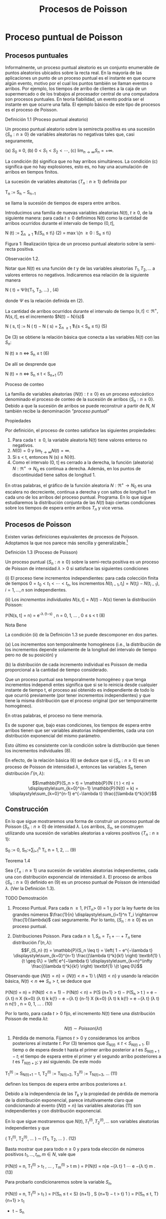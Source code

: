 #+title:Procesos de Poisson
* Proceso puntual de Poisson
** Procesos puntuales
Informalmente, un proceso puntual aleatorio es un conjunto enumerable
de puntos aleatorios ubicados sobre la recta real. En la mayoría de
las aplicaciones un punto de un proceso puntual es el instante en que
ocurre algún evento, motivo por el cual los puntos también se llaman
eventos o arribos. Por ejemplo, los tiempos de arribo de clientes a la
caja de un supermercado o de los trabajos al procesador central de una
computadora son procesos puntuales.  En teoría fiabilidad, un evento
podría ser el instante en que ocurre una falla. El ejemplo básico de
este tipo de procesos es el proceso de Poisson.
**** Definición 1.1 (Proceso puntual aleatorio)
Un proceso puntual aleatorio sobre la semirecta positiva es una
sucesión $\{S_n: n \geq 0\}$ de variables aleatorias no negativas
tales que, casi seguramente,

(a) $S_0 ≡ 0$,
(b) $0 < S_1 < S_2 < \cdots$, 
(c) $\lim_{n \rightarrow \infty}S_n = +\infty$.

La condición (b) significa que no hay arribos simultáneos. La
condición (c) significa que no hay explosiones, esto es, no hay una
acumulación de arribos en tiempos finitos.

La sucesión de variables aleatorias $\{T_n: n \geq 1\}$ definida por

#+name:eq:1
T_n := S_n − S_{n−1}

se llama la sucesión de tiempos de espera entre arribos.

Introducimos una familia de nuevas variables aleatorias $N(t)$, $t
\geq 0$, de la siguiente manera: para cada $t \geq 0$ definimos N(t)
como la cantidad de arribos ocurridos durante el intervalo de tiempo
$(0, t]$,

#+name:eq:2
N (t) := \displaystyle\sum_{n \geq 1} \textbf{1}\{S_n \leq t\} (2)
= max \{n \geq 0 : S_n \leq t\}

Figura 1: Realización típica de un proceso puntual aleatorio sobre la
semi-recta positiva.

**** Observación 1.2. 
Notar que $N(t)$ es una función de $t$ y de las variables aleatorias
$T_1, T_2, \dots$ a valores enteros no negativos. Indicaremos esa
relación de la siguiente manera

#+name:eq:4
N ( t) = \Psi(t{T_1, T_2, \dots) , (4)

donde $\Psi$ es la relación definida en (2).

La cantidad de arribos ocurridos durante el intervalo de tiempo $(s,
t] \subset \Re^+ , N(s, t]$, es el incremento $N(t) − N}(s)$

#+name:eq:5
N ( s, t] := N ( t) − N ( s) = \displaystyle\sum_{n \geq 1} \textbf{1}\{s < S_n \leq t\} (5)

De (3) se obtiene la relación básica que conecta a las variables
$N(t)$ con las $S_n$:

#+name:eq:6
N (t) \geq n \iff S_n \leq t (6)

De allí se desprende que

#+name:eq:7
N (t) = n \iff S_n \leq t < S_{n+1} (7)

**** Proceso de conteo
La familia de variables aleatorias $\{N(t) : t \geq 0\}$ es un proceso
estocástico denominado el proceso de conteo de la sucesión de arribos
$\{S_n: n \geq 0\}$. Debido a que la sucesión de arribos se puede
reconstruir a partir de $N$, $N$ también recibe la denominación
/"proceso puntual"/

**** Propiedades
Por definición, el proceso de conteo satisface las siguientes propiedades:
1. Para cada t \geq 0, la variable aleatoria N(t) tiene valores
   enteros no negativos.
2. $N(0) = 0$ y $\lim_{t\rightarrow\infty}N(t) = \infty$.
3. Si s < t, entonces N (s) \leq N}(t).
4. Como el intervalo (0, t] es cerrado a la derecha, la función
   (aleatoria) $N : \Re^+ \rightarrow N_0$ es continua a
   derecha. Además, en los puntos de discontinuidad tiene saltos de
   longitud 1.

En otras palabras, el gráfico de la función aleatoria $N : \Re^+
\rightarrow N_0$ es una escalera no decreciente, continua a derecha y
con saltos de longitud 1 en cada uno de los arribos del proceso
puntual.  Programa. En lo que sigue estudiaremos la distribución
conjunta de las $N(t)$ bajo ciertas condiciones sobre los tiempos de
espera entre arribos $T_n$ y vice versa.
** Procesos de Poisson
Existen varias definiciones equivalentes de procesos de
Poisson. Adoptamos la que nos parece más sencilla y
generalizable.[fn:1]

[fn:1] Elegimos la Definición 1.3 porque tiene la virtud de que se
puede extender a $\Re^d$ sin ninguna dificultad: un subconjunto
aleatorio (numerable) $\Pi$ de $\Re^d$ se llama un proceso de Poisson
de intensidad \lambda si, para todo A \in B(\Re^d), las variables
aleatorias N (A) = | \Pi \cap A| satisfacen

(a) N (A) tiene la distribución Poisson de parámetro \lambda | A | , y

(b) Si A_1, A_2, \dots , A_n \in B(\Re^d) son conjuntos disjuntos,
entonces N(A_1), N(A_2), \dots N (A_n) son variables aleatorias
independientes.


**** Definición 1.3 (Proceso de Poisson)
Un proceso puntual $\{S_n: n \geq 0\}$ sobre la semi-recta positiva es
un proceso de Poisson de intensidad $\lambda > 0$ si satisface las
siguientes condiciones

(i) El proceso tiene incrementos independientes: para cada colección
finita de tiempos $0 = t_0 < t_1 < \cdots < t_n$, los incrementos
$N(t_{i-1}, t_i] = N(t_i) − N(t_{i-1}), i = 1, \dots , n$ son
independientes.

(ii) Los /incrementos individuales/ $N ( s, t] = N ( t) − N ( s)$ tienen la distribución Poisson: 

#+name:eq:8
\mathbb{P}(N(s, t] = n) = e^{-\lambda (t−s)} \frac{(\lambda(t−s))^n}{n!} , n = 0, 1, \dots , 0 \leq s < t (8)

**** Nota Bene
La condición (ii) de la Definición 1.3 se puede descomponer en dos
partes.

(a) Los incrementos son temporalmente homogéneos (i.e., la
distribución de los incrementos depende solamente de la longitud del
intervalo de tiempo pero no de su posición) y

(b) la distribución de cada incremento individual es Poisson de media
proporcional a la cantidad de tiempo considerado.

Que un proceso puntual sea temporalmente homogéneo y que tenga
incrementos independi entes significa que si se lo reinicia desde
cualquier instante de tiempo t, el proceso así obtenido es
independiente de todo lo que ocurrió previamente (por tener
incrementos independientes) y que tiene la misma distribución que el
proceso original (por ser temporalmente homogéneo).

En otras palabras, el proceso no tiene memoria.

Es de suponer que, bajo esas condiciones, los tiempos de espera entre
arribos tienen que ser variables aleatorias independientes, cada una
con distribución exponencial del mismo parámetro.

Esto último es consistente con la condición sobre la distribución que
tienen los incrementos individuales (8).

En efecto, de la relación básica (6) se deduce que si $\{S_n: n \geq
0\}$ es un proceso de Poisson de intensidad $\lambda$, entonces las
variables $S_n$ tienen distribución $\Gamma(n, \lambda)$:


$$\mathbb{P}(S_n > t) = \mathbb{P}(N ( t ) < n) =
\displaystyle\sum_{k=0}^{n−1} \mathbb{P}(N(t) = k) =
\displaystyle\sum_{k=0}^{n-1} e^{−\lambda t} \frac{(\lambda
t)^k}{k!}$$

** Construcción
En lo que sigue mostraremos una forma de construir un proceso puntual
de Poisson $\{S_n: n \geq 0\}$ de intensidad $\lambda$. Los arribos,
$S_n$, se construyen utilizando una sucesión de variables aleatorias a
valores positivos $\{T_n: n \geq 1\}$:

#+name:eq:9
S_0 := 0, S_n:=\displaystyle\sum_{i=1}^n T_i, n = 1, 2, \dots  (9)

**** Teorema 1.4
Sea $\{T_n: n \geq 1\}$ una sucesión de variables aleatorias
independientes, cada una con distribución exponencial de intensidad
$\lambda$. El proceso de arribos $\{S_n: n \geq 0\}$ definido en (9)
es un proceso puntual de Poisson de intensidad $\lambda$. (Ver la
Definición 1.3).

**** TODO Demostración
1. Proceso Puntual. Para cada n \geq 1, \mathbb{P}(T_n> 0) = 1 y por
   la ley fuerte de los grandes números $\frac{1}{n}
   \displaystyle\sum_{i=1}^n T_i \rightarrow \frac{1}{\lambda}$ casi
   seguramente. Por lo tanto, $\{S_n: n \geq 0\}$ es un proceso
   puntual.

2. Distribuciones Poisson. Para cada $n \geq 1, S_n = T_1 + \cdots +
   T_n$ tiene distribución $\Gamma(n, \lambda)$: $$F_{S_n} (t) =
   \mathbb{P}(S_n \leq t) = \left( 1 − e^{−\lambda t}
   \displaystyle\sum_{k=0}^{n-1} \frac{(\lambda t)^k}{k!} \right)
   \textbf{1} \{t \geq 0\} = \left( e^{−\lambda t}
   \displaystyle\sum_{k=n}^\infty \frac{(\lambda t)^k}{k!} \right)
   \textbf{1} \{t \geq 0\}$$ 

Observando que $\{N(t) = n\} = \{N(t) < n + 1\} \setminus \{N (t) <
n\}$ y usando la relación básica, $N ( t ) < n \iff S_n > t$, se
deduce que

#+name:eq:10
\mathbb{P}(N(t) = n) = \mathbb{P}(N(t) < n + 1) − \mathbb{P}(N(t) < n)
= \mathbb{P}(S {n+1} > t) − \mathbb{P}(S_n > t ) = e −{\lambda t} n X
{k=0} (\lambda t) k k{!}  − e −{\lambda t} {n-1} X {k=0} (\lambda t) k
k{!}  = e −{\lambda t} (\lambda t) n n{!}  , n = 0, 1, \dots . (10)

Por lo tanto, para cada $t > 0$ fijo, el incremento $N(t)$ tiene una
distribución Poisson de media $\lambda t$: 

$$N ( t) \sim Poisson ( \lambda t )$$

3. Pérdida de memoria. Fijamos $t > 0$ y consideramos los arribos
   posteriores al instante $t$. Por (3) tenemos que $S_{N ( t ) } \leq
   t < S _ {N ( t)+1}$. El tiemp o de espera desde t hasta el primer
   arribo posterior a $t$ es $S_{N(t)+1}−t$; el tiempo de espera
   entre el primer y el segundo arribo posteriores a $t$ es
   $T_{N(t)+2}$; y así siguiendo. De este modo

#+name:eq:11
T_1^{(t)} := S_{N(t)+1} − t, 
T_2^{(t)} := T_{N(t)+2},
T_3^{(t)} := T_{N(t)+3}, \dots (11)

definen los tiempos de espera entre arribos posteriores a $t$.

Debido a la independencia de las $T_k$ y la propiedad de pérdida de
memoria de la distribución exponencial, parece intuitivamente claro
que condicionando al evento $\{N(t) = n\}$ las variables aleatorias
(11) son independientes y con distribución exponencial.

En lo que sigue mostraremos que $N(t), T_1^{(t)}, T_2^{(t)}, \dots$
son variables aleatorias independientes y que

#+name:eq:12
( T_1^{(t)}, T_2^{(t)}, \dots ) \sim (T_1, T_2, \dots  ) . (12)

Basta mostrar que para todo $n \geq 0$ y para toda elección de números
positivos $t_1, \dots , t_m ,m \in N$, vale que

#+name:eq:13
\mathbb{P}(N(t) = n, T_1^{(t)} > t_1 , \dots , T_m^{(t)} > t m ) =
\mathbb{P}(N(t) = n)e −{\lambda t} 1 \cdots e −{\lambda t} m . (13)

Para probarlo condicionaremos sobre la variable $S_n$,

\mathbb{P}(N(t) = n, T_1^{(t)} > t_1 ) = \mathbb{P}(S_n \leq t < S}
{n+1} , S {n+1} − t > t} 1 ) = \mathbb{P}(S_n \leq t, T} {n+1} > t_1
+ t − S_n
) = Z t_0 \mathbb{P}(T {n+1} > t_1
+ t − s)f
S_n (s)ds} = e −{\lambda t} 1 Z t_0 \mathbb{P}(T {n+1} > t − s ) f S_n
(s)ds} = e −{\lambda t} 1 \mathbb{P}(S_n \leq t, T} {n+1} > t − S_n )
= \mathbb{P}(N(t) = n)e −{\lambda t} 1 .

Para obtener la segunda igualdad hay que observar que $\{S_{n+1} > t\}
\cap \S_{n+1} − t > t_1\} = \{S_{n+1} > t_1 + t\}$ y escribir $S_{n+1}
= S_n + T_{n+1}$; la tercera se obtiene condicionando sobre $S_n$ ; la
cuarta se obtiene usando la propiedad de pérdida de memoria de la
exponencial $(\mathbb{P}(T_{n+1} > t_1 + t − s) = \mathbb{P}(T_{n+1} >
t_1 )\mathbb{P}(T_{n+1} > t − s) = e^{−\lambda t_1}
\mathbb{P}(T_{n+1}> t − s))$.

Por la independencia de las variables $T_n$,

\mathbb{P}(N(t) = n, T_1^{(t)} > t_1 , \dots , T_m^{(t)} > t m ) =
\mathbb{P}(S_n \leq t < S} {n+1} , S {n+1} − t > t} 1 , T_n{+2} > t 2
, T_n{+}m > t m ) = \mathbb{P}(S_n \leq t < S} {n+1} , S {n+1} − t >
t} 1 )e −{\lambda t} 2 \cdots e −{\lambda t} m = \mathbb{P}(N(t) = n)e
−{\lambda t} 1 \cdots e −{\lambda t} m .

4. Incrementos estacionarios e independientes. Por (6), $N(t + s) −
   N}(t) \geq m, o N (t + s) \geq N ( t) + m$, si y solo si S_{N (
   t)+m} \leq t + s$, que es la misma cosa que $T_1^{(t)}$ + \cdots +
   T_m^{(t)} \leq s$. Así

#+name:eq:14
N ( t + s) − N ( t) = máx\{m : T_1^{(t)} +  \cdots  + T_m^{(t)}\leq s\} (14)

Comparando (14) y (3) se puede ver que para $t$ fijo las variables
aleatorias $N(t + s) − N(t)$ para $s \geq 0$ se definen en términos de
la sucesión (11) exactamente de la misma manera en que las $N(s)$ se
definen en términos de la sucesión original de tiempos de espera. En
otras palabras,

#+name:eq:15
N ( t + s) − N ( t) = \Psi(s; T_1^{(t)}, T_2^{(t)}, \dots) (15)

donde $\Psi$ es la función definida en la Observación 4. De acuerdo con (12)

#+name:eq:16
\{N ( t + s ) − N ( t) : s \geq 0\} \sim \{N  ( s) : s \geq 0}\. (16)

De (15) y lo visto en 3. se deduce que $N(t)$ y $\{N (t+s)− N(t) : s
\geq 0\}$ son independientes.

Sean n \geq 2 y 0 < t}
1
< t
2
< \dots < t_n
. Como (N (t
2
) − N}(t_1
), \dots , N (t_n
) − N}(t
{n-1}
)) es una
función de \{N (t_1
+ s) − N}(t_1
) : s \geq 0{\, tenemos que
N ( t_1
) y (N(t
2
) − N}(t_1
), \dots , N (t_n
) − N}(t
{n-1}
))

son independientes. Esto es,

\mathbb{P}(N(t}
1
) = m
1
, N  ( t
2
) − N}(t_1
) = m
2
, \dots , N  ( t_n
) − N}(t
{n-1}
) = m
n
)
= \mathbb{P}(N(t_1
) = m
1
)\mathbb{P}(N(t
2
) − N}(t_1
) = m
2
, \dots , N  ( t_n
) − N}(t
{n-1}
) = m
n
)
En particular, se obtiene la la independencia de los incrementos para el caso en que n = 2:
\mathbb{P}(N(t}
1
) = m
1
, N  ( t
2
) − N}(t_1
) = m
2
) = \mathbb{P}(N(t_1
) = m
1
)\mathbb{P}(N(t
2
) − N}(t_1
) = m
2
).

Usando (16) se concluye que

#+name:eq:17
(N(t 2 ) − N}(t_1 ), N (t 3 ) − N}(t 2 ), \dots , N (t_n ) − N}(t
{n-1} )) \sim (N(t} 2 − t_1 ), N (t 3 − t_1 ) − N}(t 2 − t_1 ), \dots
, N (t_n − t_1 ) − N}(t {n-1} − t_1 )). (17)

El caso general se obtiene por iteración del mismo argumento, aplicado al lado derecho de
(17):

#+name:eq:18
\mathbb{P}(N(t} 2 ) − N}(t_1 ) = m 2 , N ( t k ) − N}(t k{−{1 ) = m k
, 3 \leq k \leq n ) = \mathbb{P}(N(t 2 − t_1 ) = m 2 , N ( t k − t_1 )
− N}(t k{−{1 − t_1 ) = m k , 3 \leq k \leq n ) = \mathbb{P}(N(t 2 −
t_1 ) = m 2 )\mathbb{P}(N(t k − t_1 ) − N}(t k{−{1 − t_1 ) = m k , 3
\leq k \leq n ) = \mathbb{P}(N(t 2 ) − N}(t_1 ) = m 2 )\mathbb{P}(N(t
k ) − N}(t k{−{1 ) = m k , 3 \leq k \leq n ) = \cdots } = n Y {k=2}
\mathbb{P}(N(t} k ) − N}(t k{−{1 ) = m k ).  Por lo tanto, si 0 = t_0
< t_1 < \cdots < t_n , entonces \mathbb{P}(N(t} k ) − N}(t k{−{1 ) = m
k , 1 \leq k \leq n) =} n Y {k=1} \mathbb{P}(N(t} k − t k{−{1 ) = m k
). (18)

De (18) y (10) se obtienen las dos condiciones que definen a un
proceso de Poisson.  En lo que sigue mostraremos que vale la
recíproca. Esto es, los tiempos de espera entre arribos de un proceso
de Poisson de intensidad \lambda son variables aleatorias
independientes cada una con distribución exponencial de intensidad
\lambda.
**** DONE Teorema 1.5
Sea $\{S_n: n \geq 0\}$ un proceso puntual de Poisson de intensidad
$\lambda$ sobre la semirecta positiva. Los tiempos de espera entre
arribos $T_n , n \geq 1$ , definidos en (1), constituyen una sucesión
de variables aleatorias independientes cada una con distribución
exponencial de intensidad $\lambda$.

**** TODO Demostración 
La densidad conjunta de T = (T_1
, T_2
dots , T_n
) se obtendrá a partir de la
densidad conjunta de las variables S = (S}
1
, S
2
, \dots , S_n
) usando el método del Jacobiano. Por
definición,
(T_1
, T_2
, \dots , T_n
) = g(S}
1
, S
2
, \dots , S_n
), 
donde g : G}
0
\rightarrow G es la transformación lineal biyectiva entre los conjuntos abiertos G 
0
=
\(s}
1
, \dots , s
n
) \in \Re}
n
: 0 < s}
1
< s
2
<  \cdots  < s
n
\} y G = \(t}
1
, \dots , t_n
) : t_1
> 0, \dots , t_n
> 0\} definida}
por
g ( s
1
, s
2
, \dots , s
n
) = (s
1
, s
2
− s
1
, \dots , s
n
− s
{n-1}
).
La función i nversa h = g
−{1}
es de la forma
h ( t_1
, \dots , t_n
) = (t_1
, t_1
+ t
2
, \dots , t_1
+  \cdots  + t_n
)
y sus derivadas parciales
\partial s
i
\partial t
j
=
\partial 
P
i
{k=1}
t
k
\partial t
j
= 1\{j \leq i\, 1 \leq i, j \leq n}
son continuas en G}. El jacobiano es
J(s, t) =

\partial s
i
\partial t
j

= 1
debido a que se trata de una matriz triangular inferior con 1's en la diagonal. Bajo esas
condiciones tenemos que
f
T
(t) = f
S
(h(t))1{\t \in G\}.}
La densidad conjunta de las variables (S}
1
, \dots , S
2
) queda unívocamente determinada por la
relación
\mathbb{P}(S \in A}) =}
Z
A
f
S
(s)ds, A = (a
1
, b
1
] \times  \cdots  (a
n
, b
n
] \subset G
0
.
Supongamos que 0 = b
0
\leq a
1
< b
1
< a
2
< b
2
<  \cdots  < a
n
< b
n
y calculemos la probabilidad
del evento
T_n
{i=1}
\{a
i
< S
i
\leq b
i
\. Para ello observamos que


T_n
{i=1}
\{a
i
< S
i
\leq b
i
\} =}
T_{n-1}
{i=1}
\{N ( a}
i
)−}
N ( b
{i-1}
) = 0, N(b
i
) − N}(a
i
) = 1\} \cap \{N}(a
n
) − N}(b
{n-1}
) = 0, N(b
n
) − N}(a
n
) \geq 1\} y usamos las
propiedades de independencia y homogeneidad temporal que caracterizan a los incrementos
de un proceso de Poisson de intensidad \lambda}:
P
n
 \setminus 
{i=1}
\{a
i
< S
i
\leq b
i
\}
!
=
{n-1}
Y
{i=1}
e
−{\lambda ( a}
i
−b
{i-1}
)
\lambda ( b
i
− a
i
)e
−{\lambda ( b}
i
−a
i
)
!
e
−{\lambda ( a}
n
−b
{n-1}
)
(1 − e}
−{\lambda ( b}
n
−a
n
)
)
=
{n-1}
Y
{i=1}
\lambda ( b
i
− a
i
)
!
e
−{\lambda a}
n
(1 − e}
−{\lambda ( b}
n
−a
n
)
)
=
{n-1}
Y
{i=1}
\lambda ( b
i
− a
i
)
!
(e
−{\lambda a}
n
− e
−{\lambda b}
n
)
=
Z
b
1
a
1
\lambda ds
1
 \cdots 
Z
b
{n-1}
a
{n-1}
\lambda ds
{n-1}
Z
b
n
a
n
\lambda e
−{\lambda s}
n
ds
n
=
Z
b
1
a
1
 \cdots 
Z
b
{n-1}
a
{n-1}
Z
b
n
a
n
\lambda
n
e
−{\lambda s}
n
ds
1
 \cdots  ds}
{n-1}
ds
n
(19)


De (19) se deduce que la densidad conjunta de (S}
1
, \dots , S_n
) es
f
(S}
1
,...,S_n
)
(s
1
, \dots , s
n
) = \lambda}
n
e
−{\lambda s}
n
1\{0 < s 
1
<  \cdots  < s
n
\}.
Por lo tanto,
f
(T_1
,...,T_n
)
(t_1
, \dots , t_n
) = \lambda}
n
e
− \lambda 
P
n
{i=1}
t
i
1\{t}
1
> 0, \dots , t_n
> 0{\
=
n
Y
{i=1}
\lambda e
−{\lambda t}
i
1\{t}
i
> 0\} . (20)

La identidad (20) significa que los tiempos de espera entre arribos
son independientes cada uno con distribución exponencial de intensidad
\lambda.
**** DONE Ejemplo 1.6
Suponga que el ﬂujo de inmigración de personas hacia un territorio es
un proceso de Poisson de tasa $\lambda = 1$ por día.
1. ¿Cuál es el tiempo esperado hasta que se produce el arribo del
   décimo inmigrante?
2. ¿Cuál es la probabilidad de que el tiempo de espera entre el décimo
   y el undécimo arribo supere los dos días?
***** Solución
1. $E[S_{10}] = \frac{10}{\lambda} = 10$ días
2. $\mathbb{P}(T_{11} > 2) = e^{−2 \lambda } = e^{−2} \approx 0.133$.
**** Ejercicios adicionales
1. En un sistema electrónico se producen fallas de acuerdo con un
   proceso de Poisson de tasa 2.5 por mes. Por motivos de seguridad se
   ha decidido cambiarlo cuando ocurran 196 fallas. Hallar la media y
   la varianza del tiempo de uso del sistema.
2. Sean T una variable aleatoria con distribución exponencial de media
   2 y $\{N(t), t \geq 0\}$ un proceso de Poisson de tasa 10
   (independiente de $T$). Hallar $Cov(T, N(T ))$.
3. Sea A(t) = t − S
N ( t ) 
el tiempo reverso al evento más reciente en un proceso de
Poisson y sea B(t) = S}
N ( t)+1}
− t el tiempo directo hasta el próximo evento. Mostrar que
(a) A(t) y B(t) son independientes,
(b) B(t) se distribuye como T_1
(exponencial de i ntensidad \lambda) ,
(c) A(t) se distribuye como mín(T_1
, t):}
\mathbb{P}(A(t) \leq x) = (1 − e
−{\lambda x}
)1\}0 \leq x < t\} + 1\{x \geq t\}.}

4. Sea L(t) = A(t) + B(t) = S_{N ( t)+1} − S_{ N ( t )} la longitud
   del intervalo de tiempo entre arribos que contiene a t.
  1. Mostrar que L(t) tiene densidad $$d_t (x) = \lambda^2 x
     e^{−\lambda x} \textbf{1}\{0 < x < t\} + \lambda(1 + \lambda
     t)e^{−\lambda x} \textbf{1}\{x \geq t\}$$.
  2. Mostrar que $E[L(t)]$ converge a $2E[T_1]$ cuando $t \rightarrow
     \infty$ . Esto parece una paradoja debido a que $L(t)$ es uno de
     los $T_n$ . Dar una resolución intuitiva de esta paradoja.
** Distribución condicional de los tiempos de llegada
Supongamos que sabemos que ocurrió exactamente un arribo de un proceso
de Poisson en el intervalo [0, t]. Queremos determinar la distribución
del tiempo en que el arribo ocurrió.

Como el proceso de Poisson es temporalmente homogéneo y tiene
incrementos independientes es razonable pensar que los intervalos de
igual longitud contenidos en el intervalo [0, t] deb en tener la misma
probabilidad de contener al arribo. En otras palabras, el tiempo en
que ocur rió el arribo debe estar distribuido uniformemente sobre el
intervalo [0, t]. Esto es fácil de verificar puesto que, para s \leq
t,

\mathbb{P}(T_1
< s | N ( t) = 1) =}
\mathbb{P}(T_1
< s, N ( t) = 1)
\mathbb{P}(N(t) = 1)
=
\mathbb{P}(1 arribo en (0, s], 0 arribos en (s, t])
\mathbb{P}(N(t) = 1)
=
\mathbb{P}(1 arribo en (0, s])\mathbb{P}(0 arribos en (s, t])
\mathbb{P}(N(t) = 1)
=
\lambda se
−{\lambda s}
e
−{\lambda ( t}−{s ) 
\lambda te
−{\lambda t}
=
s
t

Este resultado puede generalizarse
**** Teorema 1.7 (Propiedad condicional)
Sea $\Pi$ un proceso de Poisson de intensidad $\lambda$ sobre $\Re^+$.
Condicional al evento $N(t) = n$, los $n$ arribos ocurridos en el
intervalo $[0, t]$ tienen la misma distribución conjunta que l a de n
puntos independientes elegidos al azar sobre el intervalo $[0, t]$. En
otras palabras, condicional a $N ( t) = n$ los puntos en cyestión se
distribuyen como $n$ variables aleatorias independientes, cada una con
distribución uniforme sobre el intervalo $[0, t]$.
**** Demostración 
Sea A_1 , A_2, \dots , A_k una partición del intervalo [0, t]. Si n
1
+n
2
+{ \cdots }+n
k
= n,
entonces
\mathbb{P}(N(A}
i
) = n
i
, 1 \leq i \leq k | N ( t) = n) =}
Q
i
\mathbb{P}(N(A}
i
) = n
i
)
\mathbb{P}(N(t) = n)
=
Q
i
e
− \lambda |A_i
|
(\lambda | A}
i
| ) 
n
i
/n
i
!
e
−{\lambda t}
(\lambda t)
n
/n{!}
=
n{!}
n
1
!n
2
!  \cdots  n}
k
!
Y
i

|A_i
|
t

n
i
. (21)

Por una parte la distribución condicional de las posiciones de los n arribos queda completa
mente caracterizada por esta función de A_1
, \dots , A_k.

Por otra parte la distribución multinomial (21) es la distribución conjunta de n puntos
independientes elegidos al azar de acuerdo con la distribución uniforme sobre el intervalo [0, t].
En efecto, basta observar que si $U_1, \dots , U_n$
son variables aleatorias independientes con
distribución uniforme sobre un conjunto A, y M(B) =
P
i
1\{U
i
\in B\, entonces}
\mathbb{P}(M(B}
i
) = n
i
, i = 1, \dots , k) =}
n{!}
n
1
!  \cdots  n}
k
!
k
Y
{i=1}

|B
i
|
|A_i
|

n
i
.

Se infiere que la distribución conjunta de los puntos en $\Pi \cap [0,
t]$ condicional a que hay exactamente $n$ de ellos, es la misma que la
de $n$ puntos independientes elegidos al azar con la distribución
uniforme sobre el intervalo $[0, t]$.
**** Nota Bene 
La propiedad condicional permite probar la existencia de procesos de
Poisson mediante simulación. Sea $\lambda > 0$ y sea $A_1, A_2, \dots$
una partición de $\Re^d$ en conjuntos borelianos de medida de Lebesgue
finita. Para cada $i$, simulamos una variable aleatoria $N_i$ con
distribución Poisson de parámetro \lambda | A_i|. Luego muestreamos n
puntos elegidos independientemente} sobre $A_i$, cada uno con
distribución uniforme sobre $A_i$. La unión sobre i de tales conjuntos
de puntos es un proceso de Poisson de intensidad \lambda. (Para más
detalles ver el Chap 7 de Ferrari, Galves (2001))
**** Ejemplo 1.8 (Insectos en un asado)
Todo tipo de insectos aterrizan en la mesa de un asado a la manera de
un proceso de Poisson de tasa 3 por minuto. Si entre las 13:30 y las
13:35 aterrizaron 8 insectos, cuál es la probabilidad de que
exactamente 3 de ellos hayan aterrizado durante el primer minuto?

***** Solución
Dado que aterrizaron 8 insectos durante 5 minutos, la distribución de
cada aterrizaje se distribuye, independientemente de los demás, como
una var iable uniforme sobre el intervalo [0, 5]. En consecuencia, la
probabilidad de que cada insecto hubiese aterrizado du rante el primer
minuto es 1 / 5. Por lo tanto, la probabilidad de que exactamente 3
insectos hayan aterrizado durante el primer minuto es


8
3

1
5

3

4
5

5
= 56
4
5
5
8
= 0.1468 \dots}
** Coloración y adelgazamiento de procesos de Poisson
**** Teorema 1.9 (Coloración). 
Sea \Pi un proceso de Poisson de i ntensida d \lambda sobre R }
+
. Col
oreamos los puntos de \Pi de la siguiente manera. Cada punto de \Pi se pinta de rojo con
probabilidad p o de negro con proba bili
dad 1 − p} . Los puntos se pintan independientemente
unos de otros. Sean \Pi}
1
y \Pi}
2
los conjuntos de puntos pintado de rojo y de negro, respec
tivamente. Entonces \Pi}
1
y \Pi}
2
son procesos de Poisson independie ntes de intensidades p\lambda y
(1 − p)\lambda, respectivamente.}
11
\hypertarget{pfc}
**** Demostración 
Sea t > 0 fijo. Por la propiedad condicional, si N(t) = n, esos puntos tienen}
la misma distribución que n puntos independientes elegidos al azar sobre el intervalo [0, t] de
acuerdo con la distribución uniforme. Por tanto, podemos considerar n puntos elegidos al azar
de esa manera. Por la independencia de los puntos, sus colores son independientes unos de los
otros. Como la probabilidad de que un punto dado sea pintado de rojo es p y la probabilidad
de sea pintado de negro es 1 − p se deduce que, condicional a N(t) = n, las cantidades N}
1
(t)
y N}
2
(t) de puntos rojos y negros en [0, t] tienen, conjuntamente, la distribución binomial
\mathbb{P}(N
1
(t) = n
1
, N
2
(t) = n
2
|{N ( t) = n) =
n{!}
n
1
!n
2
!
p
n
1
(1 − p)
n
2
, donde n
1
+ n
2
= n.
Por lo tanto, la probabilidad incondicional es
\mathbb{P}(N
1
(t) = n
1
, N
2
(t) = n
2
) =

(n
1
+ n
2
)!
n
1
!n
2
!
p
n
1
(1 − p)
n
2

e
−{\lambda t}
(\lambda t)
n
1
+n
2
(n
1
+ n
2
)!

=

e
−{p\lambda t}
(p\lambda t)
n
1
n
1
!

e
−(1}−{p ) \lambda t}
((1 − p)\lambda t)
n
2
n
2
!
!
.
Vale decir, las cantidades N}
1
(t) y N}
2
(t) de puntos rojos y negros en el interval o [0, t] son inde
pendientes y tienen distribuciones Poisson de intensidades p\lambda t y (1 − p)\lambda t, respectivamente.
La independencia de las contadoras de puntos en intervalos disjuntas sigue trivialmente
del hecho de que \Pi tiene esa propiedad.
Otra prueba. Sean N
1
(t) y N}
2
(t) la cantidad de arribos de tip o I y de tipo II que ocurren
en [0, t], respectivamente. Es claro que N(t) = N}
1
(t) + N}
2
(t).
Los arribos de tipo I (II) son un proceso puntual aleatorio debido a que son una subsucesión
(aleatoria) infinita de los arribos del proceso original y heredan su propiedad de independencia
para intervalos disjuntos.
La prueba de que \{N
1
(t), t \geq 0\} y que \{N
2
(t), t \geq 0\} son procesos de Poisson independi
entes de intensidades p\lambda y (1 − p) \lambda , respectivamente, se completa observando que
\mathbb{P}(N
1
(t) = n, N}
2
(t) = m) = \mathbb{P}(N}
1
(t) = n)\mathbb{P}(N}
2
(t) = m).
Condicionando a los valores de N(t) y usando probabilidades totales se obtiene
\mathbb{P}(N
1
(t) = n, N}
2
(t) = m) =
\infty
X
{i=0}
\mathbb{P}(N
1
(t) = n, N}
2
(t) = m | N(t) = i)\mathbb{P}(N(t) = i)
Puesto que \mathbb{P}(N}
1
(t) = n, N}
2
(t) = m | N(t) = i) = 0 cuando i \neq n + m, l a ecuación anterior
se reduce a
\mathbb{P}(N
1
(t) = n, N}
2
(t) = m) = \mathbb{P}(N}
1
(t) = n, N}
2
(t) = m | N(t) = n + m)\mathbb{P}(N(t) = n + m)
= \mathbb{P}(N}
1
(t) = n, N}
2
(t) = m | N(t) = n + m)e
−{\lambda t}
(\lambda t)
n{+}m
(n + m)!
.
Dado que ocurrieron n + m arribos, la probabilidad de que n sean de tipo I (y m sean de tipo
12
\hypertarget{pfd}
II) es la probabilidad binomial de que ocurran n éxitos en n + m ensayos. Por lo tanto,
\mathbb{P}(N
1
(t) = n, N}
2
(t) = m) =

n + m
n

p
n
(1 − p)
m
e
−{\lambda t}
(\lambda t)
n{+}m
(n + m)!
=
(n + m)!
n{! m{!}
p
n
(1 − p)
m
e
−{\lambda pt}
e
−{\lambda(1} −{p ) t}
(\lambda t)
n
(\lambda t)
m
(n + m)!
=

e
−{\lambda pt}
(\lambda pt)
n
n{!}

e
−{\lambda(1} −{p ) t}
( \lambda (1 − p)t)
m
m{!}

.
Lo que completa la demostración.
**** Ejemplo 1.10 (Insectos en un asado)
Todo tipo de insectos aterrizan en la mesa de un}
asado a la manera de un proceso de Poisson de tasa 3 por minuto y cada insecto puede ser
una mosca con probabilidad 2 / 3, independientemente de la naturaleza de los demás insectos.
Si a las 13:30 se sirven los chorizos, cuál es la probabilidad de que la tercer mosca tarde más
de 2 minutos en aterrizar en la mesa?
Solución: Las moscas aterrizan en la mesa a la manera de un pro ceso de Poisson de tasa}
2
3
3 = 2 por minuto. En consecuencia, los aterrizajes de moscas ocurren cada tiempos exponen
ciales independientes de intensidad 2. De aquí se deduce que el tiempo que tarda en aterrizar
la tercer mosca, S}
3
tiene distribución \Gamma(3, 2). Por lo tanto, la probabilidad de que la tercer
mosca tarde más de 2 minutos en aterrizar en la mesa es
\mathbb{P}(S
3
> 2) = e
−{2}·{2}
3{−}1
X
{i=0}
(2 · 2)
i
i{!}
= e
−{4}
(1 + 4 + 8) = 0.2381 \dots}
**** Ejercicios adicionales
5. A un banco llegan clientes de acuerdo con un proceso de Poisson de intensidad 20 por}
hora. En forma independiente de los demás, cada cliente realiza un depósito con probabilidad
1 / 4 o una extracción con probabilidad 3 / 4.
(a) Si el banco abre sus puertas a las 10:00, cuál es la probabilidad de que el segundo depósito
se efectué pasadas las 10:30?
(b) Cada depósito (en pesos) se distribuye como una variable U[100, 900] y cada extracción
como una variable U[100, 500]. Si un cliente realiza una operación bancaria de 200 pesos, cuál
es la probabilidad de que se trate de un depósito?
** Superposición de Procesos de Poisson: competencia
El siguiente teorema de superposición puede verse como complementario del teorema de
coloración.
**** Teorema 1.11 (Superposición)
Sean \Pi }
1
y \Pi}
2
dos procesos de Poisson independientes de
intensidades \lambda}
1
y \lambda}
2
, respectivamente, so bre R}
+
. El conjunto \Pi = \Pi}
1
\cup \Pi}
2
es un proceso de
Poisson de intensidad \lambda}
1
+ \lambda}
2
.
13
\hypertarget{pfe}
**** Demostración
Sean N
1
(t) = | \Pi
1
\cap [0, t]| y N
2
(t) = | \Pi
2
\cap [0, t]|. Entonces N
1
(t) y N}
2
(t)
son variables aleatorias independientes con distribución Poisson de parámetros \lambda}
1
t y \lambda
2
t.
Se infiere que la suma N (t) = N}
1
(t) + N}
2
(t) tiene la distribución de Poisson de parámetro
\lambda
1
t + \lambda
2
t = (\lambda
1
+ \lambda}
2
)t. Más aún, si A_1
, A_2
, \dots , son intervalos disjuntos las variables aleatorias}
N ( A_1
), N (A_2
), \dots son independientes. Falta mostrar que, casi seguramente, N(t) = | \Pi{\cap[0, t] | 
para todo t > 0, que es lo mismo que decir que \Pi
1
y P1
2
no tienen puntos en común. Este es
un paso técnico (ver el Lema 1.12) y la prueba puede omitirse en una primera lectura.
**** Lema 1.12
Dos procesos de Poisson \Pi
1
= \{S
1
n
: n \geq 0\} y \Pi
2
= \{S
2
n
: n \geq 0\} independientes
y de tasas \lambda}
1
y \lambda}
2
, respectivamente, no tienen puntos en común.
**** Demostración
Basta probar que \mathbb{P}(D(t)) = 0 para todo t, donde D(t) es el evento definido}
por
D ( t) := \ex isten puntos en común en el intervalo (0, t]\
Para simplificar la notación lo demostraremos para D = D(1).
Sean \{N
1
(t), t \geq 0\} y \{N
2
(t), t \geq 0\} los procesos de conteo de los procesos de Poisson
\{S}
1
n
: n \geq 0\} y \{S
2
n
: n \geq 0\}. El evento
D
n
:=

N
1

i
2
n
,
i + 1}
2
n

+ N}
2

i
2
n
,
i + 1}
2
n

\geq 2 para algún i \in [0, 2}
n
− 1]

decrece a D cuando n tiende a infinito, y por lo tanto, por la continuidad de la probabilidad
para sucesiones monótonas de eventos,
\mathbb{P}(D) = lím}
{n \rightarrow \infty}
\mathbb{P}(D
n
) = 1 − \lim_{n  \rightarrow \infty}
\mathbb{P}(D
c
n
).
Pero
\mathbb{P}(D
c
n
) = P
2
n
−{1}
 \setminus 
{i=1}

N
1

i
2
n
,
i + 1}
2
n

+ N}
2

i
2
n
,
i + 1}
2
n

\leq 1}

!
=
2
n
−{1}
Y
{i=1}
P

N
1

i
2
n
,
i + 1}
2
n

+ N}
2

i
2
n
,
i + 1}
2
n

\leq 1}

.
Debido a que los procesos son temporalmente homogéneos, para cada i vale que
P

N
1

i
2
n
,
i + 1}
2
n

+ N}
2

i
2
n
,
i + 1}
2
n

\leq 1}

= P

N
1

2
−n

+ N}
2

2
−n

\leq 1}

Y el problema se reduce a calcular \mathbb{P}(N}
1
(2
−n
) + N}
2
(2
−n
) \leq 1). La última probabilidad puede
expresarse como la suma de los siguientes términos
P

N
1

2
−n

= 0, N}
2

2
−n

= 0

= e
− \lambda 
1
2
−n
e
− \lambda 
2
2
−n
,
P

N
1

2
−n

= 0, N}
2

2
−n

= 1

= e
− \lambda 
1
2
−n
e
− \lambda 
2
2
−n
\lambda
2
2
−n
,
P

N
1

2
−n

= 1, N}
2

2
−n

= 0

= e
− \lambda 
1
2
−n
\lambda
1
2
−n
e
− \lambda 
2
2
−n
.

En consecuencia,

P

N
1

2
−n

+ N}
2

2
−n

\leq 1}

= e
−( \lambda }
1
+ \lambda 
2
)2
−n

1 + ( \lambda 
1
+ \lambda}
2
)2
−n

. (22)

Por lo tanto,

\mathbb{P}(D c n ) = e −( \lambda } 1
+ \lambda 2 )  1 + ( \lambda 1
+ \lambda}
2 )2 −n  2 n . (23)

La última cantidad tiende a 1 cuando $n \rightarrow \infty$, y se
concluye que $\mathbb{P}(D) = 0$.
**** Teorema 1.13 (Competencia)
En la sit uac ión del Teorema 1.11, sea T el primer arribo del
proceso N = N}
1
+ N}
2
y J el índice del proceso de Poisson responsable por dicho arribo; en
particular T es el primer arribo de N}
J
. Entonces
\mathbb{P}(J = j , T \geq t) = \mathbb{P}(J = j)\mathbb{P}(T \geq t) =}
\lambda
j
\lambda
1
+ \lambda}
2
e
−( \lambda }
1
+ \lambda 
2
)t
.
En particular, J y T son independientes, \mathbb{P}(J = j) =
\lambda
j
\lambda
1
+ \lambda 
2
y T tiene distribución exponencial
de intensidad \lambda}
1
+ \lambda}
2
.
**** Demostración
Ver la demostración del Teorema que caracteriza la distribución del
mínimo de dos exponenciales independientes.
**** Ejemplo 1.14 (Insectos en un asado)
Moscas y abejas aterrizan en la mesa de un asado a la manera de dos
procesos de Poisson independientes de tasas 2 y 1 por minuto,
respectivamente.  Cuál es la probabilidad de que el primer insecto en
aterrizar en la mesa sea una mosca? Rta.  2 / 3.
** Procesos de Poisson compuestos
Un proceso estocástico se dice un proceso de Poisson compuesto si puede representarse
como
X ( t) =}
N ( t ) 
X
{i=1}
Y
i
donde \{N}(t), t \geq 0\} es un proceso de Poisson, y las variables \{Y}
i
, i \geq 1\} son iid e independientes de N}.
**** Lema 1.15
Sea X(t) un proceso de Poisson compuesto. Si \{N (t), t \geq 0\} tiene intensidad \lambda
y las variables Y tienen esperanza finita, entonces
E[X(t)] = \lambda t} E[Y}
1
].
Más aún, si las variables Y tienen varianza finita, entonces,
V(X(t)) = \lambda t} E[Y}
2
1
].
**** Demostración
Para calcular la esperanza de X(t) c ondicionamos sobre N (t):
E [X(t)] = E [}E [X(t) |{N}(t)]]
15
Ahora bien,
E [X(t) | N}(t) = n] = E


N ( t ) 
X
{i=1}
Y
i
| N  ( t) = n}


= E}
"
n
X
{i=1}
Y
i
| N  ( t) = n}
\#
= E}
"
n
X
{i=1}
Y
i
\#
por la i ndependencia de Y
i
y N(t)
= n{E[Y_1
].
Esto implica que
E [X(t) | N}(t)] = N (t)E[Y}
1
]
y por l o tanto,
E [X(t)] = E [N (t)E[Y}
1
]] = E[N(t)]E[Y_1
] = \lambda t{E[Y_1
].
Aunque podemos obtener E[X(t)
2
] condicionando sobre N(t), usaremos la fórmula de la
varianza condicional
V(X(t)) = E[V(X(t)|{N}(t))] + V ( E[X(t)|{N (t)]).
Ahora bien,
V [X(t) | N}(t) = n] = V


N ( t ) 
X
{i=1}
Y
i
| N  ( t) = n}


= V}
n
X
{i=1}
Y
i
| N  ( t) = n}
!
= V}
n
X
{i=1}
Y
i
!
por la i ndependencia de Y
i
y N(t)
= n{V[Y_1
].
Esto implica que
V (X(t) | N}(t)) = N (t)V(Y}
1
)
y por l o tanto,
V (X(t)) = E [N(t)V(Y}
1
)] + V(N(t)E[Y_1
])
= V(Y_1
)E[N(t)] + E[Y_1
]
2
V(N(t))
= V(Y_1
)\lambda t + E[Y_1
]
2
\lambda t
= \lambda t{E[Y
2
1
].
16
**** Ejemplo 1.16
Supongamos que la cantidad de accidentes en una fábrica industrial se
rige por un proceso de Poisson de intensidad 4 por mes y que la
cantidad de trabajadores damnificados en cada accidente son variables
aleatorias independientes con distribución uniforme sobre $\{1, 2,
3\}$. Supongamos también que la cantidad de trabajadores damnificados
en cada accidente es independiente de la cantidad de accidentes
ocurridos. Se quiere hallar la media y la varianza de la cantidad
anual de trabajadores damnificados en dicha fábrica.

**** Solución
Sean N(t) la cantidad de accidentes en t meses e Y

i el número de trabajadores damnificados en el i-ésimo accidente, i =
1, 2, \dots . El número total de trabajadores damnificados en un año
puede expresarse en la forma X(12) =

P
N(12)
{i=1}
Y
i
.
Utilizando los resultados del Lema 1.15 tenemos que
E[X(12)] = (4 · 12)E[Y}
1
] = 48{E[Y_1
] = 48 · 2 = 96
V(X(12)) = (4 · 12)E[Y}
2
1
] = 48 ·}
14
3
= 224.
**** Ejercicios adicionales
6. Una partícula suspendida en agua es bombardeada por moléculas en
   movimiento térmico de acuerdo con un proceso de Poisson de
   intensidad 10 impactos por segundo. Cuando recibe un impacto la
   partícula se mueve un milímetro hacia la derecha con probabilidad 3
   / 4 o un milímetro hacia la izquierda con probabilidad 1
   / 4. Transcurrido un minuto, cuál es la posición media de la
   partícula?
7. Un servidor recibe clientes de acuerdo con un proceso de Poisson de
   intensidad 4 clientes por hora. El tiempo de trabajo (en minutos)
   consumido en cada servicio es una variable aleatoria U[1, 9]. Al
   cabo de 8 horas, cuál es el tiempo medio de trabajo consumido por
   todos los servicios?
* Bibliografía consultada
Para redactar estas notas se consultaron los siguientes libros:
1. Brémaud, P.: Markov Chains: Gibbs Fields, Monte Carlo Simulation,
   and Queues. Springer, New York. (1999)
2. Feller, W.: An introduction to Probability Theory and Its
   Applications. Vol. 2. John Wiley & Sons, New York. (1971)
3. Ferrari, P. A., Galves, A.: Construction of Stochastic Procecesses,
   Coupling and Regen eration. (2001)
4. Grimmett, G. R., Stirzaker, D. R.: Probability and Random
   Processes. Oxford University Press, New York. (2001)
5. Kingman, J. F. K.: Poisson Processes. Oxford University Press. New
   York. (2002)
6. Meester, R.: A Natural Introduction to Probability
   Theory. Birkhauser, Berlin. (2008)
7. Ross, S.: Introduction to Probability Models. Academic Press, San
   Diego. (2007)
 
 
 
 
 
 
 
 








